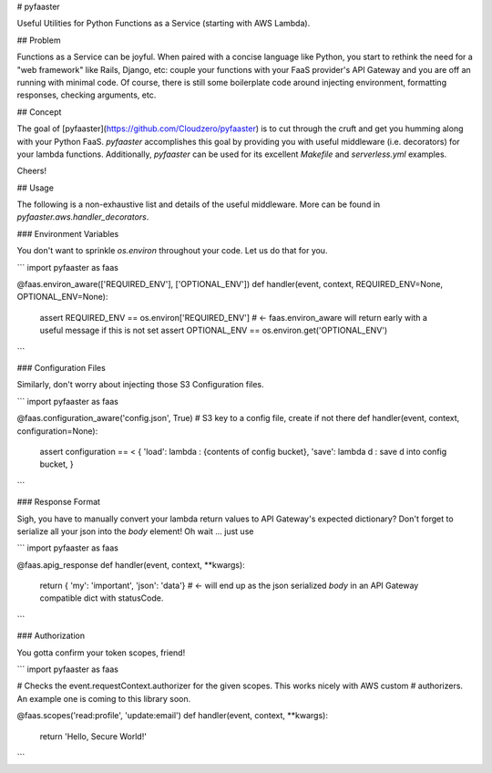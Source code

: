 
# pyfaaster

Useful Utilities for Python Functions as a Service (starting with AWS Lambda).

## Problem

Functions as a Service can be joyful. When paired with a concise language like Python, you start to
rethink the need for a "web framework" like Rails, Django, etc: couple your functions with your
FaaS provider's API Gateway and you are off an running with minimal code. Of course, there is still some boilerplate code around injecting environment, formatting responses, checking arguments, etc. 

## Concept

The goal of [pyfaaster](https://github.com/Cloudzero/pyfaaster) is to cut
through the cruft and get you humming along with your Python FaaS. `pyfaaster` accomplishes
this goal by providing you with useful middleware (i.e. decorators) for your lambda functions. Additionally, `pyfaaster` can be used for its excellent `Makefile` and `serverless.yml` examples.

Cheers!


## Usage

The following is a non-exhaustive list and details of the useful middleware. More can be found in `pyfaaster.aws.handler_decorators`.

### Environment Variables

You don't want to sprinkle `os.environ` throughout your code. Let us do that for you.

```
import pyfaaster as faas

@faas.environ_aware(['REQUIRED_ENV'], ['OPTIONAL_ENV'])
def handler(event, context, REQUIRED_ENV=None, OPTIONAL_ENV=None):
    assert REQUIRED_ENV == os.environ['REQUIRED_ENV']     # <- faas.environ_aware will return early with a useful message if this is not set
    assert OPTIONAL_ENV == os.environ.get('OPTIONAL_ENV')
```


### Configuration Files

Similarly, don't worry about injecting those S3 Configuration files.

```
import pyfaaster as faas

@faas.configuration_aware('config.json', True)   # S3 key to a config file, create if not there
def handler(event, context, configuration=None):
    assert configuration == < { 
    'load': lambda : {contents of config bucket},
    'save': lambda d : save d into config bucket,
    }
```


### Response Format

Sigh, you have to manually convert your lambda return values to API Gateway's expected dictionary? Don't forget to serialize all your json into the `body` element! Oh wait ... just use


```
import pyfaaster as faas

@faas.apig_response
def handler(event, context, **kwargs):
    return { 'my': 'important', 'json': 'data'} # <- will end up as the json serialized `body` in an API Gateway compatible dict with statusCode.
```


### Authorization

You gotta confirm your token scopes, friend!


```
import pyfaaster as faas

# Checks the event.requestContext.authorizer for the given scopes. This works nicely with AWS custom
# authorizers. An example one is coming to this library soon.

@faas.scopes('read:profile', 'update:email')
def handler(event, context, **kwargs):
    return 'Hello, Secure World!'
```


